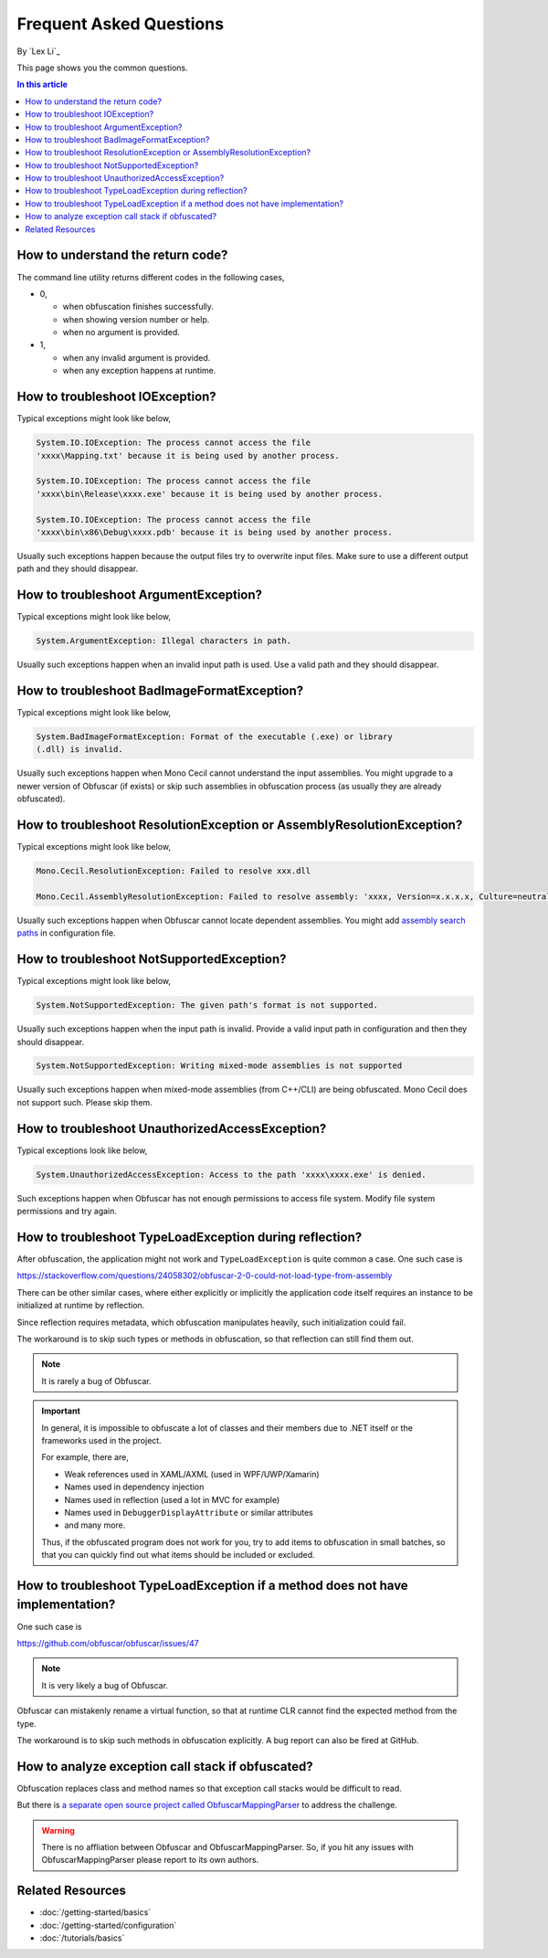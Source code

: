 Frequent Asked Questions
========================
By `Lex Li`_

This page shows you the common questions.

.. contents:: In this article
   :local:
   :depth: 1

How to understand the return code?
----------------------------------
The command line utility returns different codes in the following cases,

* 0,

  * when obfuscation finishes successfully.
  * when showing version number or help.
  * when no argument is provided.
* 1,

  * when any invalid argument is provided.
  * when any exception happens at runtime.

How to troubleshoot IOException?
--------------------------------
Typical exceptions might look like below,

.. code-block:: text

   System.IO.IOException: The process cannot access the file
   'xxxx\Mapping.txt' because it is being used by another process.

   System.IO.IOException: The process cannot access the file
   'xxxx\bin\Release\xxxx.exe' because it is being used by another process.

   System.IO.IOException: The process cannot access the file
   'xxxx\bin\x86\Debug\xxxx.pdb' because it is being used by another process.

Usually such exceptions happen because the output files try to overwrite input
files. Make sure to use a different output path and they should disappear.

How to troubleshoot ArgumentException?
--------------------------------------
Typical exceptions might look like below,

.. code-block:: text

   System.ArgumentException: Illegal characters in path.

Usually such exceptions happen when an invalid input path is used. Use a valid
path and they should disappear.

How to troubleshoot BadImageFormatException?
--------------------------------------------
Typical exceptions might look like below,

.. code-block:: text

   System.BadImageFormatException: Format of the executable (.exe) or library
   (.dll) is invalid.

Usually such exceptions happen when Mono Cecil cannot understand the input
assemblies. You might upgrade to a newer version of Obfuscar (if exists) or
skip such assemblies in obfuscation process (as usually they are already
obfuscated).

How to troubleshoot ResolutionException or AssemblyResolutionException?
-----------------------------------------------------------------------
Typical exceptions might look like below,

.. code-block:: text

   Mono.Cecil.ResolutionException: Failed to resolve xxx.dll

   Mono.Cecil.AssemblyResolutionException: Failed to resolve assembly: 'xxxx, Version=x.x.x.x, Culture=neutral, PublicKeyToken=xxxx'

Usually such exceptions happen when Obfuscar cannot locate dependent
assemblies. You might add `assembly search paths <https://docs.obfuscar.com/getting-started/configuration.html#assembly-search-path-2-2-5>`_
in configuration file.

How to troubleshoot NotSupportedException?
------------------------------------------
Typical exceptions might look like below,

.. code-block:: text

   System.NotSupportedException: The given path's format is not supported.

Usually such exceptions happen when the input path is invalid. Provide
a valid input path in configuration and then they should disappear.

.. code-block:: text

   System.NotSupportedException: Writing mixed-mode assemblies is not supported

Usually such exceptions happen when mixed-mode assemblies (from C++/CLI) are
being obfuscated. Mono Cecil does not support such. Please skip them.

How to troubleshoot UnauthorizedAccessException?
------------------------------------------------
Typical exceptions look like below,

.. code-block:: text

   System.UnauthorizedAccessException: Access to the path 'xxxx\xxxx.exe' is denied.

Such exceptions happen when Obfuscar has not enough permissions to access file
system. Modify file system permissions and try again.

How to troubleshoot TypeLoadException during reflection?
--------------------------------------------------------
After obfuscation, the application might not work and ``TypeLoadException`` is
quite common a case. One such case is

https://stackoverflow.com/questions/24058302/obfuscar-2-0-could-not-load-type-from-assembly

There can be other similar cases, where either explicitly or implicitly the
application code itself requires an instance to be initialized at runtime by
reflection.

Since reflection requires metadata, which obfuscation manipulates heavily,
such initialization could fail.

The workaround is to skip such types or methods in obfuscation, so that
reflection can still find them out.

.. note:: It is rarely a bug of Obfuscar.

.. important:: In general, it is impossible to obfuscate a lot of classes and
   their members due to .NET itself or the frameworks used in the project.

   For example, there are,

   * Weak references used in XAML/AXML (used in WPF/UWP/Xamarin)
   * Names used in dependency injection
   * Names used in reflection (used a lot in MVC for example)
   * Names used in ``DebuggerDisplayAttribute`` or similar attributes
   * and many more.

   Thus, if the obfuscated program does not work for you, try to add items to
   obfuscation in small batches, so that you can quickly find out what items
   should be included or excluded.

How to troubleshoot TypeLoadException if a method does not have implementation?
----------------------------------------------------------------------------------
One such case is

https://github.com/obfuscar/obfuscar/issues/47

.. note:: It is very likely a bug of Obfuscar.

Obfuscar can mistakenly rename a virtual function, so that at runtime CLR
cannot find the expected method from the type.

The workaround is to skip such methods in obfuscation explicitly. A bug report
can also be fired at GitHub.

How to analyze exception call stack if obfuscated?
---------------------------------------------------
Obfuscation replaces class and method names so that exception call stacks
would be difficult to read.

But there is
`a separate open source project called ObfuscarMappingParser <https://github.com/BrokenEvent/ObfuscarMappingParser>`_ to address the challenge.

.. warning:: There is no affliation between Obfuscar and ObfuscarMappingParser.
   So, if you hit any issues with ObfuscarMappingParser please report to its own
   authors.

Related Resources
-----------------

- :doc:`/getting-started/basics`
- :doc:`/getting-started/configuration`
- :doc:`/tutorials/basics`
